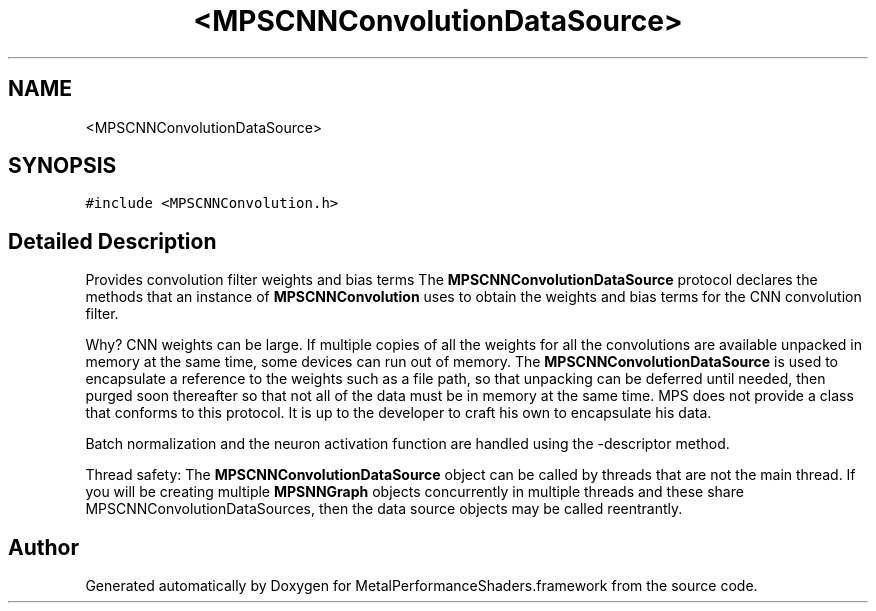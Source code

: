 .TH "<MPSCNNConvolutionDataSource>" 3 "Thu Feb 8 2018" "Version MetalPerformanceShaders-100" "MetalPerformanceShaders.framework" \" -*- nroff -*-
.ad l
.nh
.SH NAME
<MPSCNNConvolutionDataSource>
.SH SYNOPSIS
.br
.PP
.PP
\fC#include <MPSCNNConvolution\&.h>\fP
.SH "Detailed Description"
.PP 
Provides convolution filter weights and bias terms  The \fBMPSCNNConvolutionDataSource\fP protocol declares the methods that an instance of \fBMPSCNNConvolution\fP uses to obtain the weights and bias terms for the CNN convolution filter\&.
.PP
Why? CNN weights can be large\&. If multiple copies of all the weights for all the convolutions are available unpacked in memory at the same time, some devices can run out of memory\&. The \fBMPSCNNConvolutionDataSource\fP is used to encapsulate a reference to the weights such as a file path, so that unpacking can be deferred until needed, then purged soon thereafter so that not all of the data must be in memory at the same time\&. MPS does not provide a class that conforms to this protocol\&. It is up to the developer to craft his own to encapsulate his data\&.
.PP
Batch normalization and the neuron activation function are handled using the -descriptor method\&.
.PP
Thread safety: The \fBMPSCNNConvolutionDataSource\fP object can be called by threads that are not the main thread\&. If you will be creating multiple \fBMPSNNGraph\fP objects concurrently in multiple threads and these share MPSCNNConvolutionDataSources, then the data source objects may be called reentrantly\&. 

.SH "Author"
.PP 
Generated automatically by Doxygen for MetalPerformanceShaders\&.framework from the source code\&.
